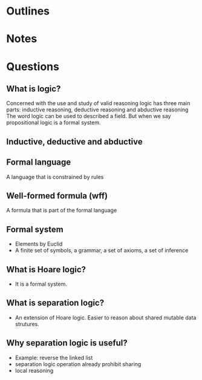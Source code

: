 * Outlines

* Notes


* Questions
** What is logic?
   Concerned with the use and study of valid reasoning
   logic has three main parts: inductive reasoning, deductive reasoning and abductive reasoning
   The word logic can be used to described a field.
   But when we say propositional logic is a formal system.
** Inductive, deductive and abductive

** Formal language
   A language that is constrained by rules
** Well-formed formula (wff)
   A formula that is part of the formal language
** Formal system
   - Elements by Euclid
   - A finite set of symbols, a grammar, a set of axioms, a set of inference
** What is Hoare logic?
   - It is a formal system.
** What is separation logic?
   - An extension of Hoare logic. Easier to reason about shared mutable data strutures.
** Why separation logic is useful?
   - Example: reverse the linked list
   - separation logic operation already prohibit sharing
   - local reasoning
